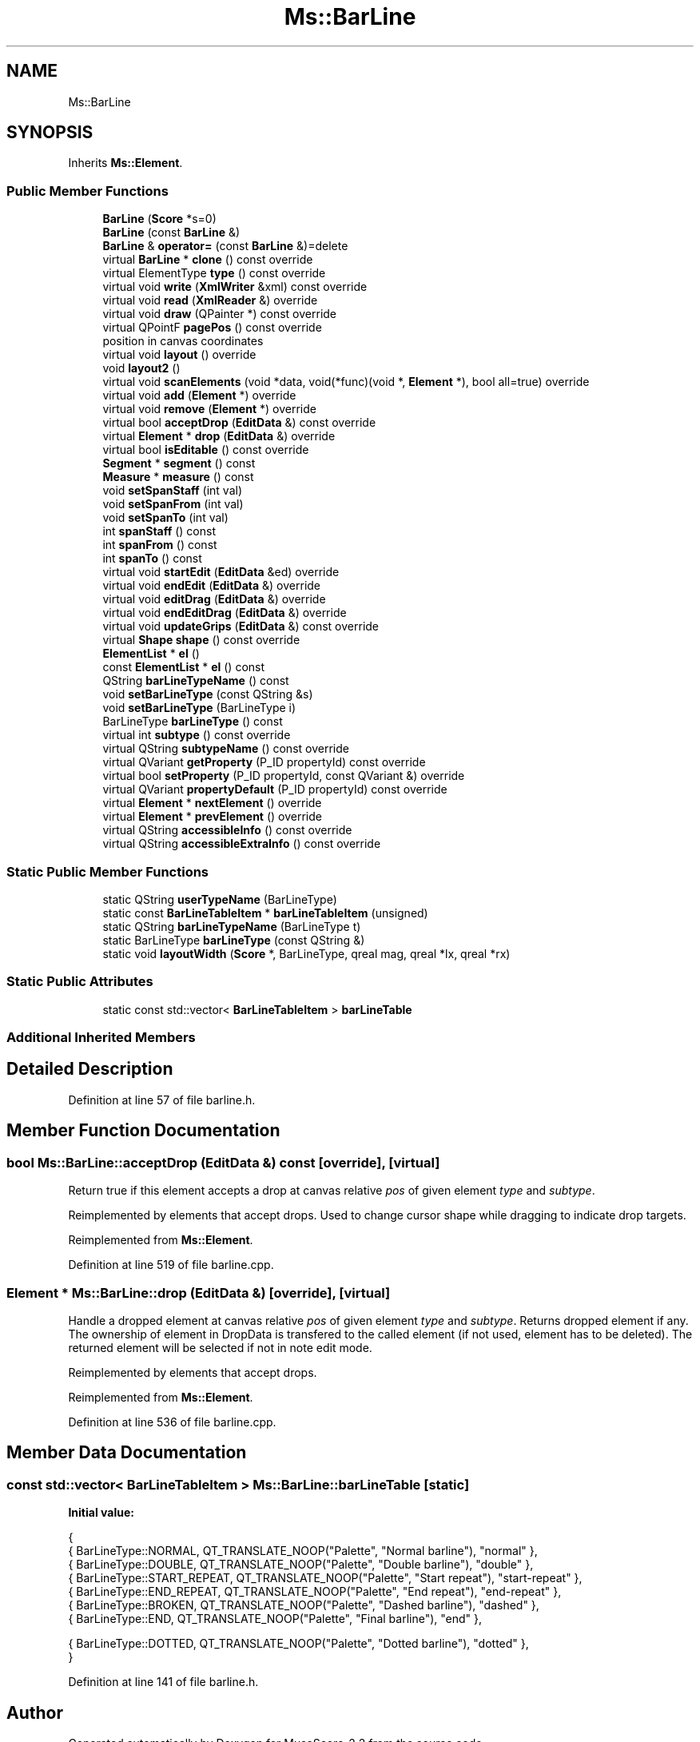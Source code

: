 .TH "Ms::BarLine" 3 "Mon Jun 5 2017" "MuseScore-2.2" \" -*- nroff -*-
.ad l
.nh
.SH NAME
Ms::BarLine
.SH SYNOPSIS
.br
.PP
.PP
Inherits \fBMs::Element\fP\&.
.SS "Public Member Functions"

.in +1c
.ti -1c
.RI "\fBBarLine\fP (\fBScore\fP *s=0)"
.br
.ti -1c
.RI "\fBBarLine\fP (const \fBBarLine\fP &)"
.br
.ti -1c
.RI "\fBBarLine\fP & \fBoperator=\fP (const \fBBarLine\fP &)=delete"
.br
.ti -1c
.RI "virtual \fBBarLine\fP * \fBclone\fP () const override"
.br
.ti -1c
.RI "virtual ElementType \fBtype\fP () const override"
.br
.ti -1c
.RI "virtual void \fBwrite\fP (\fBXmlWriter\fP &xml) const override"
.br
.ti -1c
.RI "virtual void \fBread\fP (\fBXmlReader\fP &) override"
.br
.ti -1c
.RI "virtual void \fBdraw\fP (QPainter *) const override"
.br
.ti -1c
.RI "virtual QPointF \fBpagePos\fP () const override"
.br
.RI "position in canvas coordinates "
.ti -1c
.RI "virtual void \fBlayout\fP () override"
.br
.ti -1c
.RI "void \fBlayout2\fP ()"
.br
.ti -1c
.RI "virtual void \fBscanElements\fP (void *data, void(*func)(void *, \fBElement\fP *), bool all=true) override"
.br
.ti -1c
.RI "virtual void \fBadd\fP (\fBElement\fP *) override"
.br
.ti -1c
.RI "virtual void \fBremove\fP (\fBElement\fP *) override"
.br
.ti -1c
.RI "virtual bool \fBacceptDrop\fP (\fBEditData\fP &) const override"
.br
.ti -1c
.RI "virtual \fBElement\fP * \fBdrop\fP (\fBEditData\fP &) override"
.br
.ti -1c
.RI "virtual bool \fBisEditable\fP () const override"
.br
.ti -1c
.RI "\fBSegment\fP * \fBsegment\fP () const"
.br
.ti -1c
.RI "\fBMeasure\fP * \fBmeasure\fP () const"
.br
.ti -1c
.RI "void \fBsetSpanStaff\fP (int val)"
.br
.ti -1c
.RI "void \fBsetSpanFrom\fP (int val)"
.br
.ti -1c
.RI "void \fBsetSpanTo\fP (int val)"
.br
.ti -1c
.RI "int \fBspanStaff\fP () const"
.br
.ti -1c
.RI "int \fBspanFrom\fP () const"
.br
.ti -1c
.RI "int \fBspanTo\fP () const"
.br
.ti -1c
.RI "virtual void \fBstartEdit\fP (\fBEditData\fP &ed) override"
.br
.ti -1c
.RI "virtual void \fBendEdit\fP (\fBEditData\fP &) override"
.br
.ti -1c
.RI "virtual void \fBeditDrag\fP (\fBEditData\fP &) override"
.br
.ti -1c
.RI "virtual void \fBendEditDrag\fP (\fBEditData\fP &) override"
.br
.ti -1c
.RI "virtual void \fBupdateGrips\fP (\fBEditData\fP &) const override"
.br
.ti -1c
.RI "virtual \fBShape\fP \fBshape\fP () const override"
.br
.ti -1c
.RI "\fBElementList\fP * \fBel\fP ()"
.br
.ti -1c
.RI "const \fBElementList\fP * \fBel\fP () const"
.br
.ti -1c
.RI "QString \fBbarLineTypeName\fP () const"
.br
.ti -1c
.RI "void \fBsetBarLineType\fP (const QString &s)"
.br
.ti -1c
.RI "void \fBsetBarLineType\fP (BarLineType i)"
.br
.ti -1c
.RI "BarLineType \fBbarLineType\fP () const"
.br
.ti -1c
.RI "virtual int \fBsubtype\fP () const override"
.br
.ti -1c
.RI "virtual QString \fBsubtypeName\fP () const override"
.br
.ti -1c
.RI "virtual QVariant \fBgetProperty\fP (P_ID propertyId) const override"
.br
.ti -1c
.RI "virtual bool \fBsetProperty\fP (P_ID propertyId, const QVariant &) override"
.br
.ti -1c
.RI "virtual QVariant \fBpropertyDefault\fP (P_ID propertyId) const override"
.br
.ti -1c
.RI "virtual \fBElement\fP * \fBnextElement\fP () override"
.br
.ti -1c
.RI "virtual \fBElement\fP * \fBprevElement\fP () override"
.br
.ti -1c
.RI "virtual QString \fBaccessibleInfo\fP () const override"
.br
.ti -1c
.RI "virtual QString \fBaccessibleExtraInfo\fP () const override"
.br
.in -1c
.SS "Static Public Member Functions"

.in +1c
.ti -1c
.RI "static QString \fBuserTypeName\fP (BarLineType)"
.br
.ti -1c
.RI "static const \fBBarLineTableItem\fP * \fBbarLineTableItem\fP (unsigned)"
.br
.ti -1c
.RI "static QString \fBbarLineTypeName\fP (BarLineType t)"
.br
.ti -1c
.RI "static BarLineType \fBbarLineType\fP (const QString &)"
.br
.ti -1c
.RI "static void \fBlayoutWidth\fP (\fBScore\fP *, BarLineType, qreal mag, qreal *lx, qreal *rx)"
.br
.in -1c
.SS "Static Public Attributes"

.in +1c
.ti -1c
.RI "static const std::vector< \fBBarLineTableItem\fP > \fBbarLineTable\fP"
.br
.in -1c
.SS "Additional Inherited Members"
.SH "Detailed Description"
.PP 
Definition at line 57 of file barline\&.h\&.
.SH "Member Function Documentation"
.PP 
.SS "bool Ms::BarLine::acceptDrop (\fBEditData\fP &) const\fC [override]\fP, \fC [virtual]\fP"
Return true if this element accepts a drop at canvas relative \fIpos\fP of given element \fItype\fP and \fIsubtype\fP\&.
.PP
Reimplemented by elements that accept drops\&. Used to change cursor shape while dragging to indicate drop targets\&. 
.PP
Reimplemented from \fBMs::Element\fP\&.
.PP
Definition at line 519 of file barline\&.cpp\&.
.SS "\fBElement\fP * Ms::BarLine::drop (\fBEditData\fP &)\fC [override]\fP, \fC [virtual]\fP"
Handle a dropped element at canvas relative \fIpos\fP of given element \fItype\fP and \fIsubtype\fP\&. Returns dropped element if any\&. The ownership of element in DropData is transfered to the called element (if not used, element has to be deleted)\&. The returned element will be selected if not in note edit mode\&.
.PP
Reimplemented by elements that accept drops\&. 
.PP
Reimplemented from \fBMs::Element\fP\&.
.PP
Definition at line 536 of file barline\&.cpp\&.
.SH "Member Data Documentation"
.PP 
.SS "const std::vector< \fBBarLineTableItem\fP > Ms::BarLine::barLineTable\fC [static]\fP"
\fBInitial value:\fP
.PP
.nf
{
      { BarLineType::NORMAL,           QT_TRANSLATE_NOOP("Palette", "Normal barline"),   "normal" },
      { BarLineType::DOUBLE,           QT_TRANSLATE_NOOP("Palette", "Double barline"),   "double" },
      { BarLineType::START_REPEAT,     QT_TRANSLATE_NOOP("Palette", "Start repeat"),     "start-repeat" },
      { BarLineType::END_REPEAT,       QT_TRANSLATE_NOOP("Palette", "End repeat"),       "end-repeat" },
      { BarLineType::BROKEN,           QT_TRANSLATE_NOOP("Palette", "Dashed barline"),   "dashed" },
      { BarLineType::END,              QT_TRANSLATE_NOOP("Palette", "Final barline"),    "end" },

      { BarLineType::DOTTED,           QT_TRANSLATE_NOOP("Palette", "Dotted barline"),   "dotted" },
      }
.fi
.PP
Definition at line 141 of file barline\&.h\&.

.SH "Author"
.PP 
Generated automatically by Doxygen for MuseScore-2\&.2 from the source code\&.
